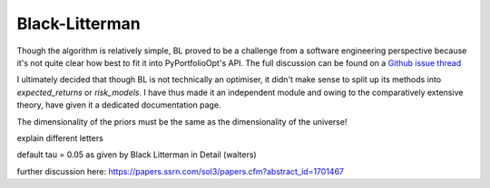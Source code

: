 .. _black-litterman:

################
Black-Litterman
################


Though the algorithm is relatively simple, BL proved to be a challenge from a software
engineering perspective because it's not quite clear how best to fit it into PyPortfolioOpt's
API. The full discussion can be found on a `Github issue thread <https://github.com/robertmartin8/PyPortfolioOpt/issues/48>`_

I ultimately decided that though BL is not technically an optimiser, it didn't make sense to
split up its methods into `expected_returns` or `risk_models`. I have thus made it an independent
module and owing to the comparatively extensive theory, have given it a dedicated documentation page.


The dimensionality of the priors must be the same as the dimensionality of the universe!


explain different letters


default tau = 0.05 as given by Black Litterman in Detail (walters)

further discussion here:
https://papers.ssrn.com/sol3/papers.cfm?abstract_id=1701467
